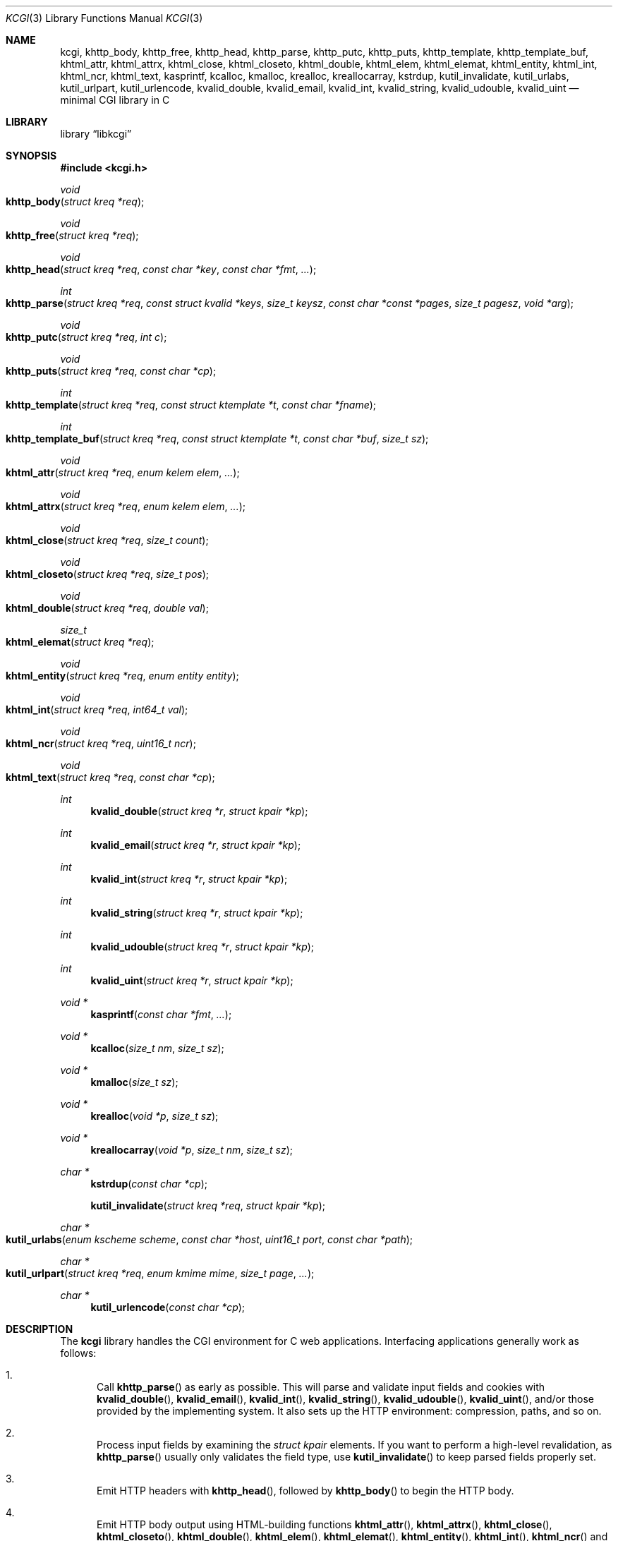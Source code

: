.\"	$Id$
.\"
.\" Copyright (c) 2014 Kristaps Dzonsons <kristaps@bsd.lv>
.\"
.\" Permission to use, copy, modify, and distribute this software for any
.\" purpose with or without fee is hereby granted, provided that the above
.\" copyright notice and this permission notice appear in all copies.
.\"
.\" THE SOFTWARE IS PROVIDED "AS IS" AND THE AUTHOR DISCLAIMS ALL WARRANTIES
.\" WITH REGARD TO THIS SOFTWARE INCLUDING ALL IMPLIED WARRANTIES OF
.\" MERCHANTABILITY AND FITNESS. IN NO EVENT SHALL THE AUTHOR BE LIABLE FOR
.\" ANY SPECIAL, DIRECT, INDIRECT, OR CONSEQUENTIAL DAMAGES OR ANY DAMAGES
.\" WHATSOEVER RESULTING FROM LOSS OF USE, DATA OR PROFITS, WHETHER IN AN
.\" ACTION OF CONTRACT, NEGLIGENCE OR OTHER TORTIOUS ACTION, ARISING OUT OF
.\" OR IN CONNECTION WITH THE USE OR PERFORMANCE OF THIS SOFTWARE.
.\"
.Dd $Mdocdate: May 10 2014 $
.Dt KCGI 3
.Os
.Sh NAME
.Nm kcgi ,
.Nm khttp_body ,
.Nm khttp_free ,
.Nm khttp_head ,
.Nm khttp_parse ,
.Nm khttp_putc ,
.Nm khttp_puts ,
.Nm khttp_template ,
.Nm khttp_template_buf ,
.Nm khtml_attr ,
.Nm khtml_attrx ,
.Nm khtml_close ,
.Nm khtml_closeto ,
.Nm khtml_double ,
.Nm khtml_elem ,
.Nm khtml_elemat ,
.Nm khtml_entity ,
.Nm khtml_int ,
.Nm khtml_ncr ,
.Nm khtml_text ,
.Nm kasprintf ,
.Nm kcalloc ,
.Nm kmalloc ,
.Nm krealloc ,
.Nm kreallocarray ,
.Nm kstrdup ,
.Nm kutil_invalidate ,
.Nm kutil_urlabs ,
.Nm kutil_urlpart ,
.Nm kutil_urlencode ,
.Nm kvalid_double ,
.Nm kvalid_email ,
.Nm kvalid_int ,
.Nm kvalid_string ,
.Nm kvalid_udouble ,
.Nm kvalid_uint
.Nd minimal CGI library in C
.Sh LIBRARY
.Lb libkcgi
.Sh SYNOPSIS
.In kcgi.h
.Ft void
.Fo khttp_body
.Fa "struct kreq *req"
.Fc
.Ft void
.Fo khttp_free
.Fa "struct kreq *req"
.Fc
.Ft void
.Fo khttp_head
.Fa "struct kreq *req"
.Fa "const char *key"
.Fa "const char *fmt"
.Fa "..."
.Fc
.Ft int
.Fo khttp_parse
.Fa "struct kreq *req"
.Fa "const struct kvalid *keys"
.Fa "size_t keysz"
.Fa "const char *const *pages"
.Fa "size_t pagesz"
.Fa "void *arg"
.Fc
.Ft void
.Fo khttp_putc
.Fa "struct kreq *req"
.Fa "int c"
.Fc
.Ft void
.Fo khttp_puts
.Fa "struct kreq *req"
.Fa "const char *cp"
.Fc
.Ft int
.Fo khttp_template
.Fa "struct kreq *req"
.Fa "const struct ktemplate *t"
.Fa "const char *fname"
.Fc
.Ft int
.Fo khttp_template_buf
.Fa "struct kreq *req"
.Fa "const struct ktemplate *t"
.Fa "const char *buf"
.Fa "size_t sz"
.Fc
.Ft void
.Fo khtml_attr
.Fa "struct kreq *req"
.Fa "enum kelem elem"
.Fa "..."
.Fc
.Ft void
.Fo khtml_attrx
.Fa "struct kreq *req"
.Fa "enum kelem elem"
.Fa "..."
.Fc
.Ft void
.Fo khtml_close
.Fa "struct kreq *req"
.Fa "size_t count"
.Fc
.Ft void
.Fo khtml_closeto
.Fa "struct kreq *req"
.Fa "size_t pos"
.Fc
.Ft void
.Fo khtml_double
.Fa "struct kreq *req"
.Fa "double val"
.Fc
.Ft size_t
.Fo khtml_elemat
.Fa "struct kreq *req"
.Fc
.Ft void
.Fo khtml_entity
.Fa "struct kreq *req"
.Fa "enum entity entity"
.Fc
.Ft void
.Fo khtml_int
.Fa "struct kreq *req"
.Fa "int64_t val"
.Fc
.Ft void
.Fo khtml_ncr
.Fa "struct kreq *req"
.Fa "uint16_t ncr"
.Fc
.Ft void
.Fo khtml_text
.Fa "struct kreq *req"
.Fa "const char *cp"
.Fc
.Ft int
.Fn kvalid_double "struct kreq *r" "struct kpair *kp"
.Ft int
.Fn kvalid_email "struct kreq *r" "struct kpair *kp"
.Ft int
.Fn kvalid_int "struct kreq *r" "struct kpair *kp"
.Ft int
.Fn kvalid_string "struct kreq *r" "struct kpair *kp"
.Ft int
.Fn kvalid_udouble "struct kreq *r" "struct kpair *kp"
.Ft int
.Fn kvalid_uint "struct kreq *r" "struct kpair *kp"
.Ft "void *"
.Fn kasprintf "const char *fmt" "..."
.Ft "void *"
.Fn kcalloc "size_t nm" "size_t sz"
.Ft "void *"
.Fn kmalloc "size_t sz"
.Ft "void *"
.Fn krealloc "void *p" "size_t sz"
.Ft "void *"
.Fn kreallocarray "void *p" "size_t nm" "size_t sz"
.Ft "char *"
.Fn kstrdup "const char *cp"
.Fn kutil_invalidate "struct kreq *req" "struct kpair *kp"
.Ft "char *"
.Fo kutil_urlabs
.Fa "enum kscheme scheme"
.Fa "const char *host"
.Fa "uint16_t port"
.Fa "const char *path"
.Fc
.Ft "char *"
.Fo kutil_urlpart
.Fa "struct kreq *req"
.Fa "enum kmime mime"
.Fa "size_t page"
.Fa "..."
.Fc
.Ft "char *"
.Fn kutil_urlencode "const char *cp"
.Sh DESCRIPTION
The
.Nm kcgi
library handles the CGI environment for C web applications.
Interfacing applications generally work as follows:
.Bl -enum
.It
Call
.Fn khttp_parse
as early as possible.
This will parse and validate input fields and cookies with
.Fn kvalid_double ,
.Fn kvalid_email ,
.Fn kvalid_int ,
.Fn kvalid_string ,
.Fn kvalid_udouble ,
.Fn kvalid_uint ,
and/or those provided by the implementing system.
It also sets up the HTTP environment: compression, paths, and so on.
.It
Process input fields by examining the
.Vt "struct kpair"
elements.
If you want to perform a high-level revalidation, as
.Fn khttp_parse
usually only validates the field type, use
.Fn kutil_invalidate
to keep parsed fields properly set.
.It
Emit HTTP headers with
.Fn khttp_head ,
followed by
.Fn khttp_body
to begin the HTTP body.
.It
Emit HTTP body output using HTML-building functions
.Fn khtml_attr ,
.Fn khtml_attrx ,
.Fn khtml_close ,
.Fn khtml_closeto ,
.Fn khtml_double ,
.Fn khtml_elem ,
.Fn khtml_elemat ,
.Fn khtml_entity ,
.Fn khtml_int ,
.Fn khtml_ncr
and
.Fn khtml_text ;
or
.It
use the
.Fn khttp_template
or
.Fn khttp_template_buf
system; or
.It
use
.Fn khttp_putc
and
.Fn khttp_puts
for non-HTML media.
.Em \&Do not
use
.Xr printf 3
or other functions to append to standard output:
.Nm kcgi
will automatically compress output if requested by the client, and
overriding the output stream will circumvent this behaviour and might
mix compressed and uncompressed data.
.It
Call
.Fn khttp_free
to clean up.
.El
.Pp
The
.Nm
library is built around the
.Fn khttp_parse
parsers for HTTP form data (cookies, GET, and POST) with support for
multipart (mixed and form-data), url-encoded, and plain forms.
The multipart parsing is still somewhat experimental in terms of
features, though all parsing is rigorously checked for security (e.g.,
integer overflow, binary data, etc.).
.Pp
To compile applications with
.Nm ,
make sure
.Pa kcgi.h
is in the header path and
.Pa libkcgi.a
in the library path, then link with
.Fl Ar lkcgi
and
.Fl Ar lz
.Pq unless compression has been disabled at compile-time .
For example,
.Bd -literal
% cc -I/usr/local/include -c -o sample.o sample.c
% cc -L/usr/local/lib -o sample -lkcgi -lz
.Ed
.Ss Globals
There are several convenience variables defined in
.Pa kcgi.h .
They are as follows:
.Bl -ohang -offset indent
.It Va ksuffixes
An array of common file suffixes mapped to
.Vt "enum kmime"
MIME types.
.It Va kresps
HTTP response headers.
These may be indexed via
.Vt "enum kresp"
fields.
.It Va kmimetypes
An array of common MIME type IANA names used when populating the
.Li Content-Type
HTTP header.
These can be looked up using
.Vt "enum kime"
in the array.
Application will generally set the
.Li Content-Type
from the
.Va mime
field of
.Vt "struct kreq" .
.It Va khttps
An array of HTTP status code strings looked up using
.Vt "enum khttp" .
.El
.Ss Types
The
.Vt "struct kreq"
type is central to
.Nm kcgi .
It consists of the following fields:
.Bl -ohang -offset indent
.It Va arg
Private application data.
This is set during
.Fn khttp_parse .
.It Va method
The
.Dv KMETHOD_GET
or
.Dv KMETHOD_POST
submission method.
Note that other methods aren't supported.
.It Va auth
Type of HTTP authorisation, if any.
If an authorisation is specified but with unknown type (i.e., not digest
or basic authentiation), this is set to
.Dv KAUTH_UNKNOWN .
.It Va cookies
All key-value pairs read from user cookies.
.It Va cookiesz
The size of the
.Va cookies
array.
.It Va cookiemap
Entries in successfully-parsed (or un-parsed)
.Va cookies
mapped into field indices as defined by the
.Fa keys
argument to
.Fn khttp_parse .
.It Va cookienmap
Entries in unsuccessfully-parsed (but still attempted)
.Fa cookies
mapped into field indices as defined by the
.Fa keys
argument to
.Fn khttp_parse .
.It Va fields
All key-value pairs read from the POST and GET requests.
.It Va fieldsz
The number of elements in the
.Va fields
array.
.It Va fieldmap
Entries in successfully-parsed (or un-parsed)
.Fa fields
mapped into field indices as defined by the
.Fa keys
arguments to
.Fn khttp_parse .
.It Va fieldnmap
Entries in unsuccessfully-parsed (but still attempted)
.Fa fields
mapped into field indices as defined by the
.Fa keys
argument to
.Fn khttp_parse .
.It Va mime
The MIME type of the requested file as determined by its
.Pa suffix .
This defaults to
.Dv MIME_HTML
if no suffix is specified or
.Dv MIME__MAX
if the suffix is specified but not known.
In the interests of simplicity, only the most common MIME types are
recognised.
.It Va page
The page index as defined by the
.Va pages
array passed to
.Fn khttp_parse
and parsed from the requested file.
This is the
.Em first
path component!
The default page provided to
.Fn khttp_parse
is used if no path was specified or
.Dv PATH__MAX
if the path failed lookup.
.It Va path
The path (or
.Dv NULL )
following the parsed component regardless of whether it was located in
the path array provided to
.Fn khttp_parse .
For example, if the
.Dv PATH_INFO
is
.Pa foo.cgi/bar/baz.html ,
the path component would be
.Pa baz
.Pq with the leading slash stripped .
.It Va suffix
The suffix part of the
.Dv PATH_INFO
or
.Dv NULL
if none exists.
For example, if the
.Dv PATH_INFO
is
.Pa foo.cgi/bar/baz.html ,
the suffix would be
.Pa html .
See the
.Va mime
field for the MIME type parsed from the suffix.
.It Va fullpath
The full path following the server name or
.Dv NULL
if there is no path following the server.
For example, if
.Pa foo.cgi/bar/baz
is the
.Dv PATH_INFO ,
this would be
.Pa /bar/baz .
.It Va remote
The string form of the client's IPV4 or IVP6 address.
.It Va host
The host-name request passed to the application.
.It Va port
The server's receiving TCP port.
.It Va kdata
Internal data.
Should not be touched.
.It Va keys
Value passed to
.Fn khttp_parse .
.It Va keysz
Value passed to
.Fn khttp_parse .
.It Va pages
Value passed to
.Fn khttp_parse .
.It Va pagesz
Value passed to
.Fn khttp_parse .
.El
.Pp
The application must define the
.Vt keys
provided to
.Fn khttp_parse
as an array of
.Vt "struct kvalid" ,
which consists of the following:
.Bl -ohang -offset indent
.It Va "int (*valid)(struct kreq *r, struct kpair *kp)"
Validating function.
This can be
.Dv NULL
if anything goes.
If you provide your own
.Fa valid
function, it must set the
.Fa field
and
.Fa parsed
variables in the key-value pair.
.It Va "const char *name"
The field name, i.e., how it appears in the HTML form input name.
This cannot be
.Dv NULL .
.El
.Pp
The
.Vt "struct kpair"
structure presents the user with fields parsed from input and (possibly)
matched to the
.Fa keys
variable passed to
.Fn http_parse .
.Bl -ohang -offset indent
.It Va key
The nil-terminated key (input) name.
.It Va val
The (input) value, which is always nil-terminated, but if the data is
binary, nil terminators may occur before the true data length of
.Fa valsz .
.It Va valsz
The true length of
.Fa val .
.It Va file
The value's source filename or
.Dv NULL
if not defined.
.It Va ctype
The value's content type (e.g.,
.Li image/jpeg ) ,
or
.Dv NULL
if not defined.
.It Va xcode
The value's content transfer encoding (e.g.,
.Li base64 ) ,
or
.Dv NULL
if not defined.
.It Va next
In a cookie or field map,
.Fa next
points to the next parsed key-value pair with the same
.Fa key
name.
.It Va field
If parsed, the type of data in
.Fa parsed ,
otherwise
.Dv KFIELD__MAX .
.It Va parsed
The parsed, validated value.
These may be integer, for a 64-bit signed integer; string, for a
nil-termianted character string; or double, for a double-precision
floating-point number.
.El
.Pp
The template system, driven by
.Fn khttp_template
and
.Fn khttp_template_buf ,
uses
.Vt "struct ktemplate"
for its templating.
This consists of the following members:
.Bl -ohang -offset indent
.It Va key
An array of keys.
If a key consists of
.Li foo ,
it is parsed from the template input file as
.Li @@foo@@ .
.It Va keysz
The number of elements in
.Va key .
.It Va arg
A pointer to pass to
.Va cb .
.It Va cb
A callback invoked when a key at position
.Fa key
is found in the
.Va key
array.
Again, keys such as
.Li foo
appear in the template input file as
.Li @@foo@@ .
.El
.Ss Functions
The following functions initialise an HTTP request.
.Bl -ohang -offset indent
.It Fn khttp_body "struct kreq *req"
End a sequence of HTTP headers outputted with
.Fn khttp_head .
The
.Fn khttp_head
function may not be called after this.
This function will append the
.Li Content-Encoding
HTTP parameter with compression support if the request specifies it,
unless allocation of the compression space fails.
If appended, all subsequent output will be compressed with
.Xr zlib 3 .
.It Fn khttp_free "struct kreq *req"
Free the memory of a context created by
.Fn khttp_parse
and, if applicable, closes the compressed output stream opened by
.Fn khttp_body .
.It Fn khttp_head "struct kreq *req" "const char *key" "const char *fmt" "..."
Emit an HTTP header
.Fa key
with value formatted by
.Fa fmt
and its variable arguments.
This occurs before any HTML functions are invoked.
The sequence of
.Fn khttp_head
calls, if any, must be followed by a mandatory
.Fn khttp_body
to indicate the start of document content.
You may not invoke
.Fn khttp_head
subsequent to
.Fn khttp_body .
Most HTTP response headers are included in the
.Va kresps
global array.
.It Fn khttp_parse "struct kreq *req" \
"const struct kvalid *keys" \
"size_t keysz" \
"const char *const *pages" \
"size_t pagesz" \
"void *arg"
Fill a request
.Fa req
with input fields from the CGI environment.
Array
.Fa keys
of size
.Fa keysz
consists of input and validation fields, while
.Fa pages
of size
.Fa pagesz
is for page mapping.
The
.Fa arg
pointer is private application data.
It is not touched by
.Nm kcgi .
If this function fails (due to lack of memory, or underlying parse
errors), this returns 0, else it returns 1.
If it returns 0, you should exit your application immediately.
.El
.Pp
The following functions create an HTML tree.
None of these functions may be called before
.Fn khttp_body .
.Bl -ohang -offset indent
.It Fn khtml_attr "struct kreq *req" "enum kelem elem" "..."
Open the scope of element
.Fa elem
with matching key-value pairs in the varargs for its attributes.
The maximum number of nested scopes is fixed at 128.
The terminating attribute key must be
.Dv ATTR__MAX.
.It Fn khtml_attrx "struct kreq *req" "enum kelem elem" "..."
Like
.Fn khtml_attr ,
but accepts an addition parameter
.Ft "enum attrx"
following the
.Ft "enum attr"
that specifies the attribute type.
This is useful for non-string attributes, for example, invoking with
.Dv KATTR_WIDTH ,
.Dv KATTRX_INT ,
and
.Li 100
will properly render the integer type.
The types route through to
.Fn khtml_text
for
.Dv KATTRX_STRING ,
.Fn khtml_int
for
.Dv KATTRX_INT ,
.Fn khtml_double
for
.Dv KATTRX_DOUBLE .
.It Fn khtml_close "struct kreq *req" "size_t count"
Close the last
.Fa count
scopes.
This will call
.Xr abort 3
if
.Fa count
exceeds the number of open scopes.
If
.Fa count
is zero, this will close all scopes.
.Em \&Do not
close HTML
.Qq void
elements such as
.Aq meta .
.It Fn khtml_closeto "struct kreq *req" "size_t pos"
Close until a certain level
.Fa pos
in the HTML tree, which must be at or above the current level.
Usually used with
.Fn khtml_elemat .
.It Fn khtml_double "struct kreq *req" "double val"
Wrapper over
.Fn khtml_text
for formatting a double-precision floating point.
This uses a buffer of size
.Li 256
and the
.Li %g
to
.Xr snprintf 3 ,
which may not be what you want.
.It Fn khtml_elem "struct kreq *req" "enum kelem elem"
Invokes
.Fn khtml_attr
with no attributes.
.It Fn khtml_elemat "struct kreq *req"
Save the current point in the HTML tree.
Useful for saving a
.Fn khtml_closeto
rollback point.
.It Fn khtml_entity "struct kreq *req" "enum kentity entity"
Emit the numeric character reference for
.Va entity .
.It Fn khtml_int "struct kreq *req" "int64_t val"
Wrapper over
.Fn khtml_text
for formatting a 64-bit signed integer.
.It Fn khtml_ncr "struct kreq *req" "uint16_t ncr"
Emit the numeric character reference
.Va ncr .
.It Fn khtml_text "struct kreq *req" "const char *cp"
Emit the text
.Va cp ,
escaping it (e.g.,
.Sq \&> )
for HTML if necessary.
.El
.Pp
If your application puts data directly into the HTTP body without HTML
escaping, use the following functions:
.Bl -ohang -offset indent
.It Fn khttp_putc "struct kreq *req" "int c"
Append a single character
.Fa c
to the output stream.
.It Fn khttp_puts "struct kreq *req" "const char *cp"
Append a nil-terminated string
.Fa cp
to the output stream.
.El
.Pp
The following functions are provided for the global
.Va keys
array.
.Bl -ohang -offset indent
.It Fn kvalid_double "struct kreq *r" "struct kpair *kp"
Validate a double-precision floating-point number.
.Em Note :
this uses the current locale via
.Xr strtod 3 .
.It Fn kvalid_email "struct kreq *r" "struct kpair *kp"
Validate an e-mail address.
.Em Note :
this is a heuristic validation, not a formal one.
.It Fn kvalid_int "struct kreq *r" "struct kpair *kp"
Validate a signed 64-bit integer.
.It Fn kvalid_string "struct kreq *r" "struct kpair *kp"
Validate a nil-terminated string.
This is also used by the
.Fn kvalid_double ,
.Fn kvalid_email ,
.Fn kvalid_int ,
.Fn kvalid_udouble ,
and
.Fn kvalid_uint
to make sure the string representation of their data is sane.
.It Fn kvalid_udouble "struct kreq *r" "struct kpair *kp"
Validate a positive non-zero double-precision floating-point number.
.Em Note :
this uses the current locale via
.Xr strtod 3 .
.It Fn kvalid_uint "struct kreq *r" "struct kpair *kp"
Validate an unsigned 64-bit natural number.
.El
.Pp
The following functions provide safe wrappers for memory allocation.
They simply call through to the standard
.Xr malloc 3 ,
.Xr calloc 3
and so on:
.Nm
does
.Em not
manage its own memory!
These functions never return
.Dv NULL .
.Bl -ohang -offset indent
.It Fn kasprintf "const char *fmt" "..."
Allocate as with
.Xr asprintf 3 ,
but exit on memory exhaustion.
.It Fn kcalloc "size_t nm" "size_t sz"
Allocate and zero as with
.Xr calloc 3 ,
but exit on memory exhaustion.
.It Fn kmalloc "size_t sz"
Allocate as with
.Xr malloc 3 ,
but exit on memory exhaustion.
.It Fn kreallocarray "void *p" "size_t nm" "size_t sz"
Allocate as with
.Xr reallocarray 3 ,
but exit on memory allocation and discourage multiplication overflows
when multipying count by type size.
.It Fn kstrdup "const char *cp"
Allocate as with
.Xr strdup 3 ,
but exit on memory exhaustion.
.It Fn krealloc "void *p" "size_t sz"
Allocate as with
.Xr realloc 3 ,
but exit on memory exhaustion.
.El
.Pp
The
.Nm
library also has a simple, light-weight template system.
This is coordinated entirely by two related functions:
.Bl -ohang -offset indent
.It Fn khttp_template "struct kreq *req" "struct ktemplate *t" "const char *fname"
This function memory-maps the file
.Fa fname
and appends it to the output stream.
Whenever a key is located, where a key named
.Li key
would be written in
.Li @@key@@ ,
it is looked up in the
.Fa t
key array.
If found, the callback is invoked with the key index and the optional
argument.
Callbacks may continue to process, emit HTML trees, and so on.
.It Fn khttp_template_buf "struct kreq *req" "struct ktemplate *t" \
"const char *buf" "size_t sz"
Like
.Fn khttp_template ,
but accepting a (possibly binary) buffer and its length.
.El
.Pp
Several convenience functions are also provided for managing HTTP and
HTML concepts.
.Bl -ohang -offset indent
.It Fn kutil_invalidate "struct kreq *req" "struct kpair *kp"
Mark a validated input field
.Fa kp
as invalidate.
If the input field is not valid, this function does nothing.
.It Fn kutil_urlencode "const char *cp"
Return a dynamically-allocated URL-encoded string or
.Dv NULL
if
.Fa cp
is
.Dv NULL
and/or memory allocation fails.
The caller must free the string with
.Xr free 3 .
.It Fn kutil_urlabs "enum kscheme scheme" \
"const char *host" "uint16_t port" "const char *path"
Return a dynamically-allocated absolute URL with scheme
.Fa scheme ,
domain
.Fa host ,
port
.Fa port ,
and path part (including query string, etc.)
.Fa path .
This 
.Em is not
URL-encoded in any way, so make sure to use
.Fn kutil_urlpart
or just
.Fn kutil_urlencode
for the sensitive parts.
The caller must free the string with
.Xr free 3 .
The function returns
.Dv NULL
if memory allocation fails.
.It Fn kutil_urlpart "struct kreq *req" "enum kmime mime" "size_t page" "..."
Return a dynamically-allocated partial URL, meaning just the script
name, path, MIME suffix, and query string.
The
.Fa page
refers to a page within the
.Va pages
array of
.Vt "struct kreq" ,
while
.Va mime
is a MIME type.
The variable arguments refer to input keys and values, both
nil-terminated character pointers.
This variable array must be terminated with a
.Dv NULL .
The caller must free the string with
.Xr free 3 .
The function will return
.Dv NULL
if memory allocation fails.
.El
.Sh EXAMPLES
A simple example exists in
.Pa @DATADIR@/sample.c .
It illustrates templating, form handling, and so on.
.Sh STANDARDS
Many standards are involved in the
.Nm
library, most generally being draft RFC 3875,
.Qq The Common Gateway Interface (CGI) Version 1.1 .
.Bl -bullet
.It
HTML5 compatible with the draft standard of February 2014.
.It
The partial multipart form data support is defined by RFC 2388,
.Qq Returning Values from Forms: multipart/form-data ,
which is further defined by RFCs 2045 and 2046,
.Qq Multipurpose Internet Mail Extensions .
.It
MIME type names are registered with IANA.
.It
URLs are formatted according to RFC 1630,
.Qq Universal Resource Identifiers in WWW .
.It
HTTP response headers are standardised in RFC 2616,
.Qq HTTP/1.1
and further in RFC 4229,
.Qq HTTP Header Field Registrations .
.It
Permanent URI schemes are registered with IANA.
.El
.Sh AUTHORS
The
.Nm
library was written by
.An Kristaps Dzonsons Aq Mt kristaps@bsd.lv .

